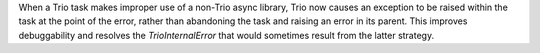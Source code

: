When a Trio task makes improper use of a non-Trio async library, Trio now causes an exception to be raised within the task at the point of the error, rather than abandoning the task and raising an error in its parent. This improves debuggability and resolves the `TrioInternalError` that would sometimes result from the latter strategy.
